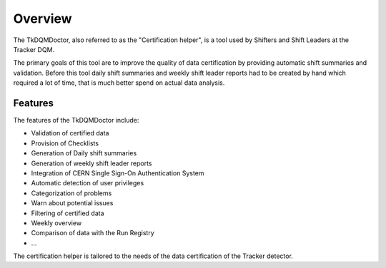 Overview
========

The TkDQMDoctor, also referred to as the "Certification helper", is a tool used by Shifters and Shift Leaders at the Tracker DQM.

The primary goals of this tool are to improve the quality of data certification by providing automatic shift summaries and validation. Before this tool daily shift summaries and weekly shift leader reports had to be created by hand which required a lot of time, that is much better spend on actual data analysis.

Features
--------

The features of the TkDQMDoctor include:

- Validation of certified data
- Provision of Checklists
- Generation of Daily shift summaries
- Generation of weekly shift leader reports
- Integration of CERN Single Sign-On Authentication System
- Automatic detection of user privileges
- Categorization of problems
- Warn about potential issues
- Filtering of certified data
- Weekly overview
- Comparison of data with the Run Registry
- ...

The certification helper is tailored to the needs of the data certification of the Tracker detector.
